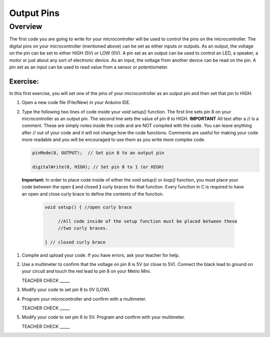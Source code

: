 Output Pins
===========

Overview
--------

The first code you are going to write for your microcontroller will be used to control the pins on the microcontroller. The digital pins on your microcontroller (mentioned above) can be set  as either inputs or outputs. As an output, the voltage on the pin can be set to either HIGH (5V) or LOW (0V). A pin set as an output can be used to control an LED, a speaker, a motor or just about any sort of electronic device. As an input, the voltage from another device can be read on the pin. A pin set as an input can be used to read value from a sensor or potentiometer.

Exercise:
~~~~~~~~~

In this first exercise, you will set one of the pins of your microcontroller as an output pin and then set that pin to HIGH.

#. Open a new code file (File/New) in your Arduino IDE.

#. Type the following two lines of code inside your *void setup()* function. The first line sets pin 8 on your microcontroller as an output pin. The second line sets the value of pin 8 to HIGH. **IMPORTANT** All text after a // is a comment. These are simply notes inside the code and are NOT compiled with the code. You can leave anything after // out of your code and it will not change how the code functions. Comments are useful for making your code more readable and you will be encouraged to use them as you write more complex code.
   
   .. code-block:: c
   
      pinMode(8, OUTPUT);  // Set pin 8 to an output pin
   
      digitalWrite(8, HIGH); // Set pin 8 to 1 (or HIGH)
      
 **Important:** In order to place code inside of either the *void setup()* or *loop()* function, you must place your code between the open **{** and closed **}** curly braces for that function. Every function in C is required to have an open and close curly brace to define the contents of the function.

   .. code-block:: c

     void setup() { //open curly brace

          //All code inside of the setup function must be placed between these
          //two curly braces.

     } // closed curly brace

#. Compile and upload your code. If you have errors, ask your teacher for help.

#. Use a multimeter to confirm that the voltage on pin 8 is 5V (or close to 5V). Connect the black lead to ground on your circuit and touch the red lead to pin 8 on your Metro Mini. 
   
   TEACHER CHECK \_\_\_\_\_

#. Modify your code to set pin 8 to 0V (LOW).

#. Program your microcontroller and confirm with a multimeter.

   TEACHER CHECK \_\_\_\_\_

#. Modify your code to set pin 6 to 5V. Program and confirm with your multimeter.

   TEACHER CHECK \_\_\_\_\_
